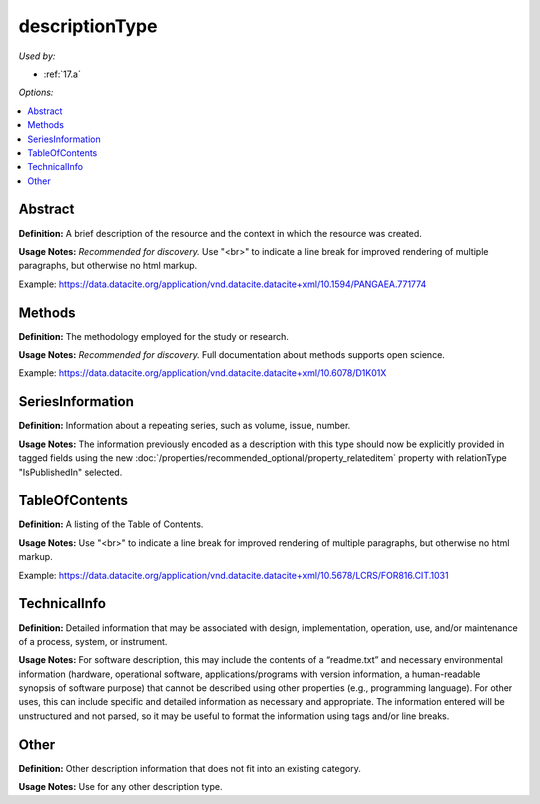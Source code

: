 descriptionType
=====================================

*Used by:*

* :ref:`17.a`

*Options:*

.. contents:: :local:


Abstract
~~~~~~~~~~~~~~~~~~~~~~~~~

**Definition:** A brief description of the resource and the context in which the resource was created.

**Usage Notes:** *Recommended for discovery.* Use "<br>" to indicate a line break for improved rendering of multiple paragraphs, but otherwise no html markup.

Example: https://data.datacite.org/application/vnd.datacite.datacite+xml/10.1594/PANGAEA.771774


Methods
~~~~~~~~~~~~~~~~~~~~~~~~~

**Definition:** The methodology employed for the study or research.

**Usage Notes:** *Recommended for discovery.* Full documentation about methods supports open science.

Example: https://data.datacite.org/application/vnd.datacite.datacite+xml/10.6078/D1K01X

.. _SeriesInformation:

SeriesInformation
~~~~~~~~~~~~~~~~~~~~~~~~~

**Definition:** Information about a repeating series, such as volume, issue, number.

**Usage Notes:** The information previously encoded as a description with this type should now be explicitly provided in tagged fields using the new :doc:`/properties/recommended_optional/property_relateditem` property with relationType "IsPublishedIn" selected.


TableOfContents
~~~~~~~~~~~~~~~~~~~~~~~~~

**Definition:** A listing of the Table of Contents.

**Usage Notes:** Use "<br>" to indicate a line break for improved rendering of multiple paragraphs, but otherwise no html markup.

Example: https://data.datacite.org/application/vnd.datacite.datacite+xml/10.5678/LCRS/FOR816.CIT.1031

.. _TechnicalInfo:

TechnicalInfo
~~~~~~~~~~~~~~~~~~~~~~~~~

**Definition:** Detailed information that may be associated with design, implementation, operation, use, and/or maintenance of a process, system, or instrument.

**Usage Notes:** For software description, this may include the contents of a “readme.txt” and necessary environmental information (hardware, operational software, applications/programs with version information, a human-readable synopsis of software purpose) that cannot be described using other properties (e.g., programming language). For other uses, this can include specific and detailed information as necessary and appropriate. The information entered will be unstructured and not parsed, so it may be useful to format the information using tags and/or line breaks.



Other
~~~~~~~~~~~~~~~~~~~~~~~~~

**Definition:** Other description information that does not fit into an existing category.

**Usage Notes:** Use for any other description type.
